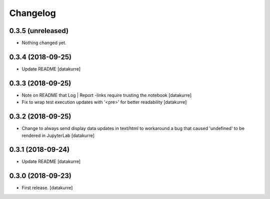 Changelog
=========

0.3.5 (unreleased)
------------------

- Nothing changed yet.


0.3.4 (2018-09-25)
------------------

- Update README
  [datakurre]

0.3.3 (2018-09-25)
------------------

- Note on README that Log | Report -links require trusting the notebook
  [datakurre]

- Fix to wrap test execution updates with '<pre>' for better readability
  [datakurre]

0.3.2 (2018-09-25)
------------------

- Change to always send display data updates in text/html to workaround a bug
  that caused 'undefined' to be rendered in JupyterLab
  [datakurre]

0.3.1 (2018-09-24)
------------------

- Update README
  [datakurre]

0.3.0 (2018-09-23)
------------------

- First release.
  [datakurre]
